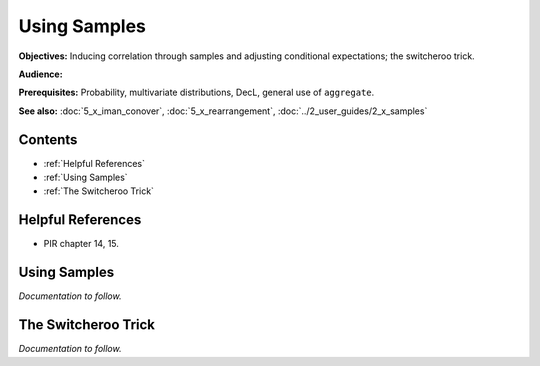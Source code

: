 Using Samples
=======================

**Objectives:** Inducing correlation through samples and adjusting conditional expectations; the switcheroo trick.

**Audience:**

**Prerequisites:** Probability, multivariate distributions, DecL, general use of ``aggregate``.

**See also:** :doc:`5_x_iman_conover`, :doc:`5_x_rearrangement`, :doc:`../2_user_guides/2_x_samples`


Contents
-----------

* :ref:`Helpful References`
* :ref:`Using Samples`
* :ref:`The Switcheroo Trick`

Helpful References
--------------------

* PIR chapter 14, 15.

.. _strat margin alloc:


Using Samples
---------------

*Documentation to follow.*

The Switcheroo Trick
-----------------------

*Documentation to follow.*
